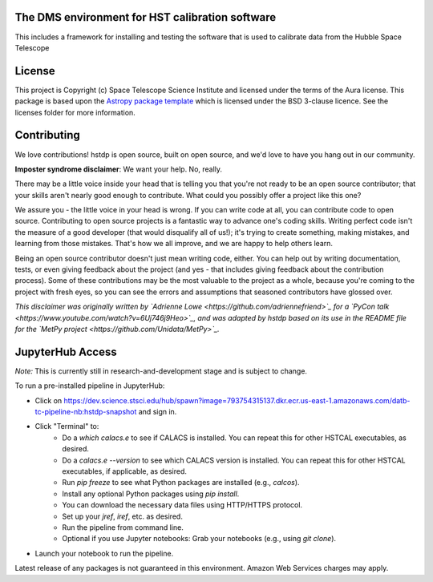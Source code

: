 The DMS environment for HST calibration software
------------------------------------------------

.. image:: http://img.shields.io/badge/powered%20by-AstroPy-orange.svg?style=flat
    :target: http://www.astropy.org
    :alt: Powered by Astropy Badge

This includes a framework for installing and testing the software that is used
to calibrate data from the Hubble Space Telescope


License
-------

This project is Copyright (c) Space Telescope Science Institute and licensed under
the terms of the Aura license. This package is based upon
the `Astropy package template <https://github.com/astropy/package-template>`_
which is licensed under the BSD 3-clause licence. See the licenses folder for
more information.


Contributing
------------

We love contributions! hstdp is open source,
built on open source, and we'd love to have you hang out in our community.

**Imposter syndrome disclaimer**: We want your help. No, really.

There may be a little voice inside your head that is telling you that you're not
ready to be an open source contributor; that your skills aren't nearly good
enough to contribute. What could you possibly offer a project like this one?

We assure you - the little voice in your head is wrong. If you can write code at
all, you can contribute code to open source. Contributing to open source
projects is a fantastic way to advance one's coding skills. Writing perfect code
isn't the measure of a good developer (that would disqualify all of us!); it's
trying to create something, making mistakes, and learning from those
mistakes. That's how we all improve, and we are happy to help others learn.

Being an open source contributor doesn't just mean writing code, either. You can
help out by writing documentation, tests, or even giving feedback about the
project (and yes - that includes giving feedback about the contribution
process). Some of these contributions may be the most valuable to the project as
a whole, because you're coming to the project with fresh eyes, so you can see
the errors and assumptions that seasoned contributors have glossed over.

*This disclaimer was originally written by
`Adrienne Lowe <https://github.com/adriennefriend>`_ for a
`PyCon talk <https://www.youtube.com/watch?v=6Uj746j9Heo>`_, and was adapted by
hstdp based on its use in the README file for the
`MetPy project <https://github.com/Unidata/MetPy>`_.*


JupyterHub Access
-----------------

*Note:* This is currently still in research-and-development stage and is subject to change.

To run a pre-installed pipeline in JupyterHub:

* Click on https://dev.science.stsci.edu/hub/spawn?image=793754315137.dkr.ecr.us-east-1.amazonaws.com/datb-tc-pipeline-nb:hstdp-snapshot and sign in.
* Click "Terminal" to:
    * Do a `which calacs.e` to see if CALACS is installed.
      You can repeat this for other HSTCAL executables, as desired.
    * Do a `calacs.e --version` to see which CALACS version is installed.
      You can repeat this for other HSTCAL executables, if applicable, as desired.
    * Run `pip freeze` to see what Python packages are installed (e.g., `calcos`).
    * Install any optional Python packages using `pip install`.
    * You can download the necessary data files using HTTP/HTTPS protocol.
    * Set up your `jref`, `iref`, etc. as desired.
    * Run the pipeline from command line.
    * Optional if you use Jupyter notebooks: Grab your notebooks (e.g., using `git clone`).
* Launch your notebook to run the pipeline.

Latest release of any packages is not guaranteed in this environment. Amazon Web Services charges may apply.
